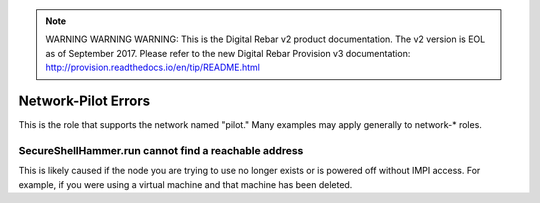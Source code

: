 
.. note:: WARNING WARNING WARNING:  This is the Digital Rebar v2 product documentation.  The v2 version is EOL as of September 2017.  Please refer to the new Digital Rebar Provision v3 documentation:  http:\/\/provision.readthedocs.io\/en\/tip\/README.html

Network-Pilot Errors
====================

This is the role that supports the network named "pilot."  Many examples may apply generally to network-* roles.

SecureShellHammer.run cannot find a reachable address
~~~~~~~~~~~~~~~~~~~~~~~~~~~~~~~~~~~~~~~~~~~~~~~~~~~~~

This is likely caused if the node you are trying to use no longer exists or is powered off without IMPI access.  For example, if you were using a virtual machine and that machine has been deleted.
